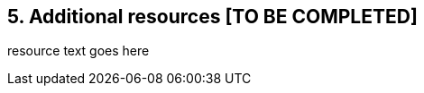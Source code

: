 // SPDX-License-Identifier: CC-BY-4.0

== 5. Additional resources [TO BE COMPLETED]

resource text goes here

